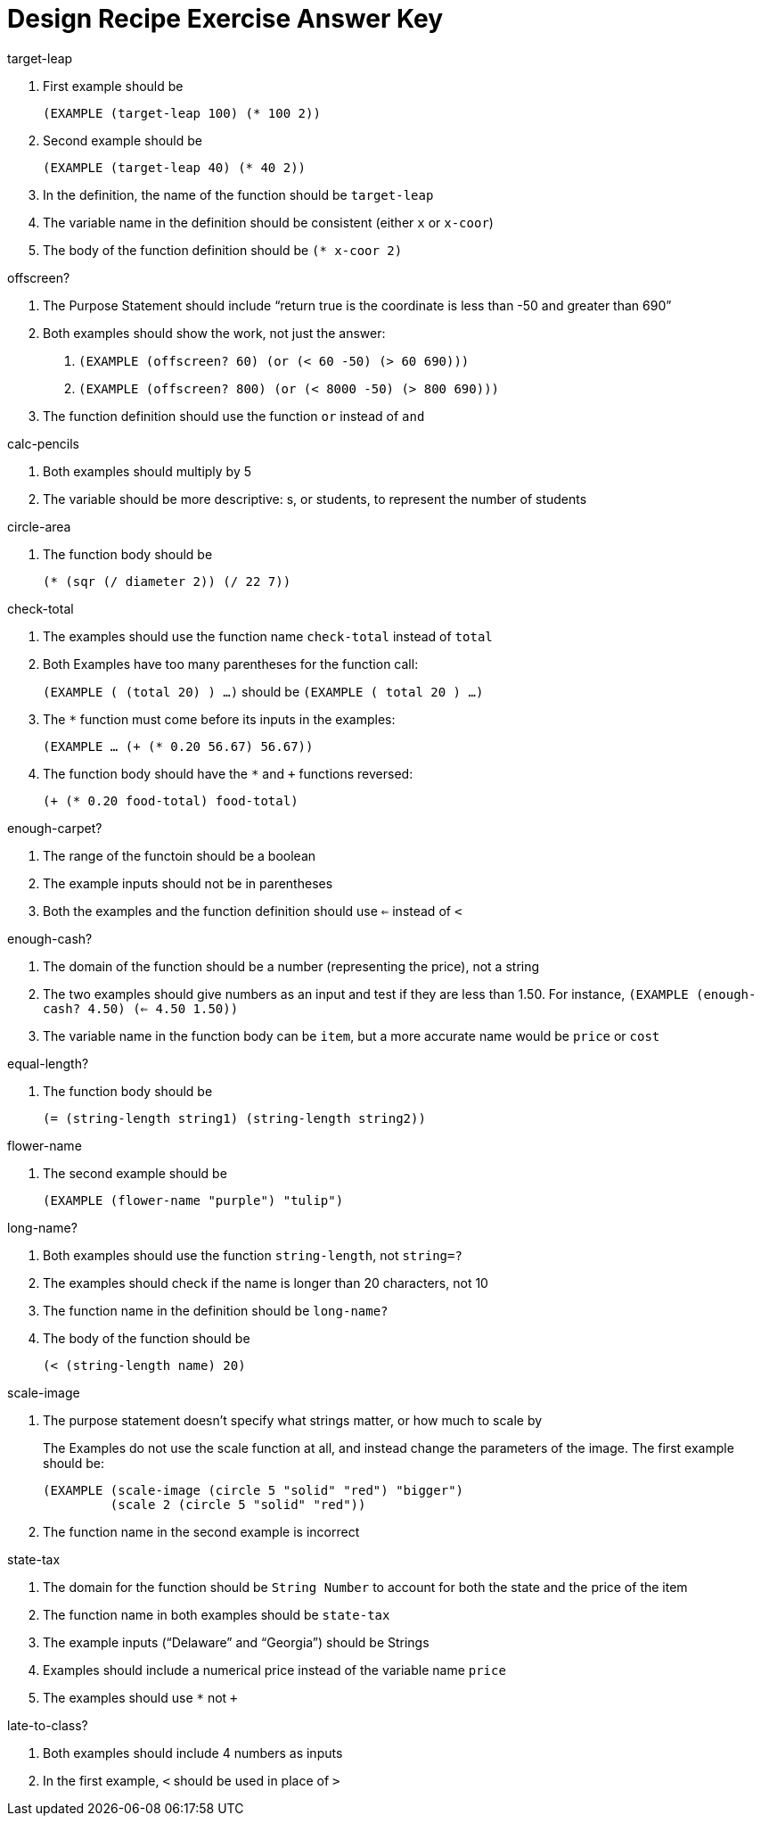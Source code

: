 = Design Recipe Exercise Answer Key

.target-leap

1. First example should be 
+
`(EXAMPLE (target-leap 100) (* 100 2))`

2. Second example should be 
+
`(EXAMPLE (target-leap 40) (* 40 2))`

3. In the definition, the name of the function should be
`target-leap`

4. The variable name in the definition should be consistent
(either `x` or `x-coor`)

5. The body of the function definition should be `(* x-coor 2)`

.offscreen?

1. The Purpose Statement should include “return true is the coordinate is less
than -50 and greater than 690”

2. Both examples should show the work, not just the answer:
+
a. `(EXAMPLE (offscreen? 60) (or (< 60 -50) (> 60 690)))` 
+
b. `(EXAMPLE (offscreen? 800) (or (< 8000 -50) (> 800 690)))`

3. The function definition should use the function `or` instead of `and`

.calc-pencils

1. Both examples should multiply by 5

2. The variable should be more descriptive: s, or students, to represent the
number of students

.circle-area

1. The function body should be 
+
`(* (sqr (/ diameter 2)) (/ 22 7))`

.check-total

1. The examples should use the function name `check-total` instead
of `total`

2. Both Examples have too many parentheses for the function call:
+
`(EXAMPLE ( (total 20) ) ...)` should be `(EXAMPLE ( total 20
) ...)`

3. The `*` function must come before its inputs in the examples:
+
`(EXAMPLE ... (+ (* 0.20 56.67) 56.67))`

4. The function body should have the `*` and `+` functions
reversed:
+
`(+ (* 0.20 food-total) food-total)`


.enough-carpet?

1. The range of the functoin should be a boolean

2. The example inputs should not be in parentheses

3. Both the examples and the function definition should use `<=`
instead of `<`


.enough-cash?

1. The domain of the function should be a number (representing
the price), not a string

2. The two examples should give numbers as an input and test if
they are less than 1.50. For instance, `(EXAMPLE (enough-cash?
4.50) (<= 4.50 1.50))`

3. The variable name in the function body can be `item`, but a
more accurate name would be `price` or `cost`


.equal-length?

1. The function body should be
+
`(= (string-length string1) (string-length string2))`

.flower-name

1. The second example should be
+
`(EXAMPLE (flower-name "purple") "tulip")`

.long-name?

1. Both examples should use the function `string-length`, not `string=?`

2. The examples should check if the name is longer than 20 characters, not 10

3. The function name in the definition should be `long-name?`

4. The body of the function should be 
+
`(< (string-length name) 20)`

.scale-image

1. The purpose statement doesn't specify what strings matter, or
how much to scale by
+
The Examples do not use the scale function at all, and instead
change the parameters of the image. The first example should be:
+
----
(EXAMPLE (scale-image (circle 5 "solid" "red") "bigger")
         (scale 2 (circle 5 "solid" "red"))
----

2. The function name in the second example is incorrect

.state-tax

1. The domain for the function should be `String Number` to account for both
the state and the price of the item

2. The function name in both examples should be `state-tax`

3. The example inputs (“Delaware” and “Georgia”) should be Strings

4. Examples should include a numerical price instead of the variable name
`price`

5. The examples should use `*` not `+`

.late-to-class?

1. Both examples should include 4 numbers as inputs

2. In the first example, `<` should be used in place of `>`
